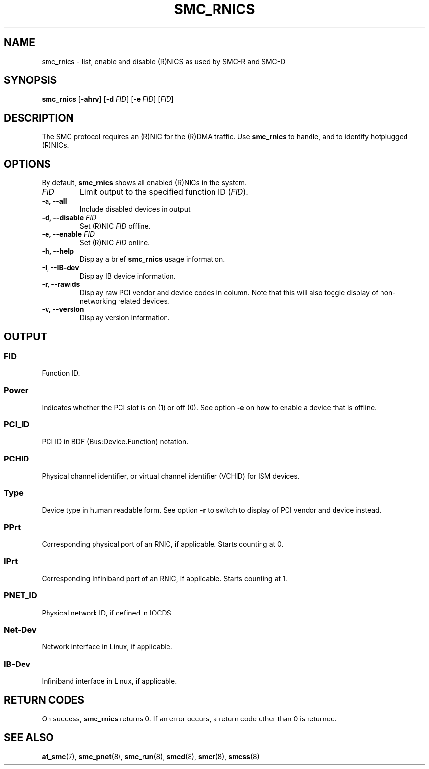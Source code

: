 .\" Copyright IBM Corp. 2018

.TH SMC_RNICS 8 "October 2018" "smc-tools" "Linux Programmer's Manual"


.SH NAME
smc_rnics \- list, enable and disable (R)NICS as used by SMC-R and SMC-D


.SH SYNOPSIS
.B smc_rnics
.RB [ \-ahrv ]
.RB [ \-d
.IR FID ]
.RB [ \-e
.IR FID ]
.RI [ FID ]


.SH DESCRIPTION
The SMC protocol requires an (R)NIC for the (R)DMA traffic.
Use
.B smc_rnics
to handle, and to identify hotplugged (R)NICs.


.SH OPTIONS
By default,
.B smc_rnics
shows all enabled (R)NICs in the system.
.TP
.I FID
Limit output to the specified function ID
.RI ( FID ).
.TP
.BR "\-a, \-\-all"
Include disabled devices in output
.TP
.BR "\-d, \-\-disable " \fIFID
Set (R)NIC
.I FID
offline.
.TP
.BR "\-e, \-\-enable " \fIFID
Set (R)NIC
.I FID
online.
.TP
.BR "\-h, \-\-help"
Display a brief
.B smc_rnics
usage information.
.TP
.BR "\-I, \-\-IB-dev"
Display IB device information.
.TP
.BR "\-r, \-\-rawids"
Display raw PCI vendor and device codes in column. Note that this will
also toggle display of non-networking related devices.
.TP
.BR "\-v, \-\-version"
Display version information.

.SH OUTPUT
.SS "FID"
Function ID.

.SS "Power"
Indicates whether the PCI slot is on (1) or off (0). See option
.B -e
on how to enable a device that is offline.

.SS "PCI_ID"
PCI ID in BDF (Bus:Device.Function) notation.

.SS "PCHID"
Physical channel identifier, or virtual channel identifier (VCHID) for
ISM devices.

.SS "Type"
Device type in human readable form. See option
.B -r
to switch to display of PCI vendor and device instead.

.SS "PPrt"
Corresponding physical port of an RNIC, if applicable. Starts counting at 0.

.SS "IPrt"
Corresponding Infiniband port of an RNIC, if applicable. Starts counting at 1.

.SS "PNET_ID"
Physical network ID, if defined in IOCDS.

.SS "Net-Dev"
Network interface in Linux, if applicable.

.SS "IB-Dev"
Infiniband interface in Linux, if applicable.


.SH RETURN CODES
On success,
.B smc_rnics
returns 0.
If an error occurs, a return code other than 0 is returned.
.P


.SH SEE ALSO
.BR af_smc (7),
.BR smc_pnet (8),
.BR smc_run (8),
.BR smcd (8),
.BR smcr (8),
.BR smcss (8)
